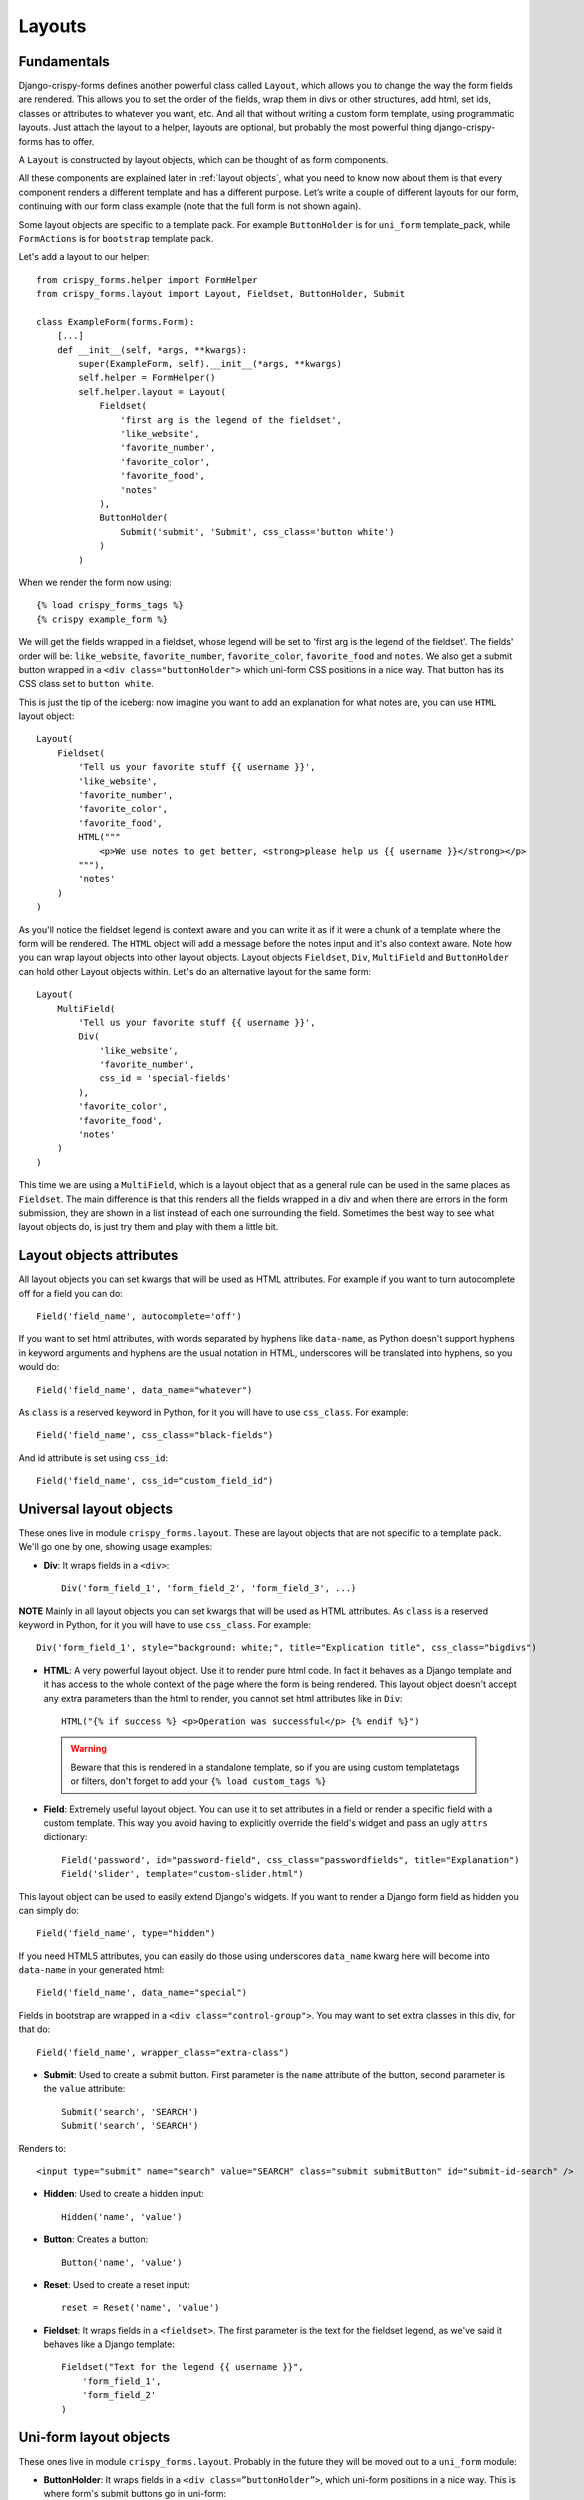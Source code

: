 .. `layouts`:

=======
Layouts
=======

Fundamentals
~~~~~~~~~~~~

Django-crispy-forms defines another powerful class called ``Layout``, which allows you to change the way the form fields are rendered. This allows you to set the order of the fields, wrap them in divs or other structures, add html, set ids, classes or attributes to whatever you want, etc. And all that without writing a custom form template, using programmatic layouts. Just attach the layout to a helper, layouts are optional, but probably the most powerful thing django-crispy-forms has to offer.

A ``Layout`` is constructed by layout objects, which can be thought of as form components.

All these components are explained later in :ref:`layout objects`, what you need to know now about them is that every component renders a different template and has a different purpose. Let’s write a couple of different layouts for our form, continuing with our form class example (note that the full form is not shown again).

Some layout objects are specific to a template pack. For example ``ButtonHolder`` is for ``uni_form`` template_pack, while ``FormActions`` is for ``bootstrap`` template pack.

Let's add a layout to our helper::

    from crispy_forms.helper import FormHelper
    from crispy_forms.layout import Layout, Fieldset, ButtonHolder, Submit

    class ExampleForm(forms.Form):
        [...]
        def __init__(self, *args, **kwargs):
            super(ExampleForm, self).__init__(*args, **kwargs)
            self.helper = FormHelper()
            self.helper.layout = Layout(
                Fieldset(
                    'first arg is the legend of the fieldset',
                    'like_website',
                    'favorite_number',
                    'favorite_color',
                    'favorite_food',
                    'notes'
                ),
                ButtonHolder(
                    Submit('submit', 'Submit', css_class='button white')
                )
            )

When we render the form now using::

    {% load crispy_forms_tags %}
    {% crispy example_form %}

We will get the fields wrapped in a fieldset, whose legend will be set to 'first arg is the legend of the fieldset'. The fields' order will be: ``like_website``, ``favorite_number``, ``favorite_color``, ``favorite_food`` and ``notes``. We also get a submit button wrapped in a ``<div class="buttonHolder">`` which uni-form CSS positions in a nice way. That button has its CSS class set to ``button white``.

This is just the tip of the iceberg: now imagine you want to add an explanation for what notes are, you can use ``HTML`` layout object::

    Layout(
        Fieldset(
            'Tell us your favorite stuff {{ username }}',
            'like_website',
            'favorite_number',
            'favorite_color',
            'favorite_food',
            HTML("""
                <p>We use notes to get better, <strong>please help us {{ username }}</strong></p>
            """),
            'notes'
        )
    )

As you'll notice the fieldset legend is context aware and you can write it as if it were a chunk of a template where the form will be rendered. The ``HTML`` object will add a message before the notes input and it's also context aware. Note how you can wrap layout objects into other layout objects. Layout objects ``Fieldset``, ``Div``, ``MultiField`` and ``ButtonHolder`` can hold other Layout objects within. Let's do an alternative layout for the same form::

    Layout(
        MultiField(
            'Tell us your favorite stuff {{ username }}',
            Div(
                'like_website',
                'favorite_number',
                css_id = 'special-fields'
            ),
            'favorite_color',
            'favorite_food',
            'notes'
        )
    )

This time we are using a ``MultiField``, which is a layout object that as a general rule can be used in the same places as ``Fieldset``. The main difference is that this renders all the fields wrapped in a div and when there are errors in the form submission, they are shown in a list instead of each one surrounding the field. Sometimes the best way to see what layout objects do, is just try them and play with them a little bit.


Layout objects attributes
~~~~~~~~~~~~~~~~~~~~~~~~~

All layout objects you can set kwargs that will be used as HTML attributes. For example if you want to turn autocomplete off for a field you can do::

    Field('field_name', autocomplete='off')

If you want to set html attributes, with words separated by hyphens like ``data-name``, as Python doesn't support hyphens in keyword arguments and hyphens are the usual notation in HTML, underscores will be translated into hyphens, so you would do::

    Field('field_name', data_name="whatever")

As ``class`` is a reserved keyword in Python, for it you will have to use ``css_class``. For example::

    Field('field_name', css_class="black-fields")

And id attribute is set using ``css_id``::

    Field('field_name', css_id="custom_field_id")


.. _`layout objects`:

Universal layout objects
~~~~~~~~~~~~~~~~~~~~~~~~

These ones live in module ``crispy_forms.layout``. These are layout objects that are not specific to a template pack. We'll go one by one, showing usage examples:

- **Div**: It wraps fields in a ``<div>``::

    Div('form_field_1', 'form_field_2', 'form_field_3', ...)

**NOTE** Mainly in all layout objects you can set kwargs that will be used as HTML attributes. As ``class`` is a reserved keyword in Python, for it you will have to use ``css_class``. For example::

    Div('form_field_1', style="background: white;", title="Explication title", css_class="bigdivs")

- **HTML**: A very powerful layout object. Use it to render pure html code. In fact it behaves as a Django template and it has access to the whole context of the page where the form is being rendered. This layout object doesn't accept any extra parameters than the html to render, you cannot set html attributes like in ``Div``::

    HTML("{% if success %} <p>Operation was successful</p> {% endif %}")

 .. warning ::

    Beware that this is rendered in a standalone template, so if you are using custom templatetags or filters, don't forget to add your ``{% load custom_tags %}``

- **Field**: Extremely useful layout object. You can use it to set attributes in a field or render a specific field with a custom template. This way you avoid having to explicitly override the field's widget and pass an ugly ``attrs`` dictionary::

    Field('password', id="password-field", css_class="passwordfields", title="Explanation")
    Field('slider', template="custom-slider.html")

This layout object can be used to easily extend Django's widgets. If you want to render a Django form field as hidden you can simply do::

    Field('field_name', type="hidden")

If you need HTML5 attributes, you can easily do those using underscores ``data_name`` kwarg here will become into ``data-name`` in your generated html::

    Field('field_name', data_name="special")

Fields in bootstrap are wrapped in a ``<div class="control-group">``. You may want to set extra classes in this div, for that do::

    Field('field_name', wrapper_class="extra-class")


- **Submit**: Used to create a submit button. First parameter is the ``name`` attribute of the button, second parameter is the ``value`` attribute::

    Submit('search', 'SEARCH')
    Submit('search', 'SEARCH')

Renders to::

    <input type="submit" name="search" value="SEARCH" class="submit submitButton" id="submit-id-search" />

- **Hidden**: Used to create a hidden input::

    Hidden('name', 'value')

- **Button**: Creates a button::

    Button('name', 'value')

- **Reset**: Used to create a reset input::

    reset = Reset('name', 'value')

- **Fieldset**: It wraps fields in a ``<fieldset>``. The first parameter is the text for the fieldset legend, as we've said it behaves like a Django template::

    Fieldset("Text for the legend {{ username }}",
        'form_field_1',
        'form_field_2'
    )


Uni-form layout objects
~~~~~~~~~~~~~~~~~~~~~~~

These ones live in module ``crispy_forms.layout``. Probably in the future they will be moved out to a ``uni_form`` module:

- **ButtonHolder**: It wraps fields in a ``<div class=”buttonHolder”>``, which uni-form positions in a nice way. This is where form's submit buttons go in uni-form::

    ButtonHolder(
        HTML("<span class="hidden">✓ Saved data</span>"),
        Submit('save', 'Save')
    )

- **MultiField**: It wraps fields in a ``<div>`` with a label on top. When there are errors in the form submission it renders them in a list instead of each one surrounding the field::

    MultiField("Text for the label {{ username }}",
        'form_field_1',
        'form_field_2'
    )


Bootstrap Layout objects
~~~~~~~~~~~~~~~~~~~~~~~~

These ones live under module ``crispy_forms.bootstrap``.

- **FormActions**: It wraps fields in a ``<div class="form-actions">``. It is usually used to wrap form's buttons::

    FormActions(
        Submit('save', 'Save changes'),
        Button('cancel', 'Cancel')
    )

.. image:: images/form_actions.png
   :align: center

- **AppendedText**: It renders a bootstrap appended text input. The first parameter is the name of the field to add appended text to, then the appended text which can be HTML like. There is an optional parameter ``active``, by default set to ``False``, that you can set to a boolean to render appended text active::

    AppendedText('field_name', 'appended text to show')
    AppendedText('field_name', '$', active=True)

.. image:: images/appended_text.png
   :align: center

- **PrependedText**: It renders a bootstrap prepended text input. The first parameter is the name of the field to add prepended text to, then the prepended text which can be HTML like. There is an optional parameter ``active``, by default set to ``False``, that you can set to a boolean to render prepended text active::

    PrependedText('field_name', '<b>Prepended text</b> to show')
    PrependedText('field_name', '@', placeholder="username")

.. image:: images/prepended_text.png
   :align: center

- **PrependedAppendedText**: It renders a combined prepended and appended text. The first parameter is the name of the field, then the prepended text and finally the appended text::

    PrependedAppendedText('field_name', '$', '.00'),

.. image:: images/appended_prepended_text.png
   :align: center

- **InlineCheckboxes**: It renders a Django ``forms.MultipleChoiceField`` field using inline checkboxes::

    InlineCheckboxes('field_name')

.. image:: images/inline_checkboxes.png
   :align: center

- **InlineRadios**: It renders a Django ``forms.ChoiceField`` field with its widget set to ``forms.RadioSelect`` using inline radio buttons::

    InlineRadios('field_name')

.. image:: images/inline_radios.jpg
   :align: center

- **StrictButton**: It renders a button using ``<button>`` html, not ``input``. By default ``type`` is set to ``button`` and ``class`` is set to ``btn``::

    StrictButton("Button's content", name="go", value="go", css_class="extra")
    StrictButton('Success', css_class="btn-success")

.. image:: images/strict_button.png
   :align: center

- **FieldWithButtons**: You can create an input connected with buttons::

    FieldWithButtons('field_name', StrictButton("Go!"))

.. image:: images/field_with_buttons.png
   :align: center

- **Tab & TabHolder**: ``Tab`` renders a tab, different tabs need to be wrapped in a ``TabHolder`` for automatic javascript functioning, also you will need ``bootstrap-tab.js`` included in your static files::

    TabHolder(
        Tab('First Tab',
            'field_name_1',
            Div('field_name_2')
        ),
        Tab('Second Tab',
            Field('field_name_3', css_class="extra")
        )
    )

.. image:: images/tab_and_tabholder.jpg
   :align: center

- **Accordion & AccordionGroup**: ``AccordionGroup`` renders an accordion pane, different groups need to be wrapped in an ``Accordion`` for automatic javascript functioning, also you will need ``bootstrap-tab.js`` included in your static files::

    Accordion(
        AccordionGroup('First Group',
            'radio_buttons'
        ),
        Tab('Second Group',
            Field('field_name_3', css_class="extra")
        )
    )

.. image:: images/accordiongroup_and_accordion.jpg
   :align: center

- **Alert**: ``Alert`` generates markup in the form of an alert dialog::

    Alert(content='<strong>Warning!</strong> Best check yo self, you're not looking too good.')

.. image:: images/alert.png
   :align: center

.. _`override templates`:

Overriding layout objects templates
~~~~~~~~~~~~~~~~~~~~~~~~~~~~~~~~~~~

The mentioned set of :ref:`layout objects` has been thoroughly designed to be flexible, standard compatible and support Django form features. Every Layout object is associated to a different template that lives in ``templates/{{ TEMPLATE_PACK_NAME }}/layout/`` directory.

Some advanced users may want to use their own templates, to adapt the layout objects to their use or necessities. There are three ways to override the template that a layout object uses.

- **Globally**: You override the template of the layout object, for all instances of that layout object you use::

    from crispy_forms.layout import Div
    Div.template = 'my_div_template.html'

- **Individually**: You can override the template for a specific layout object in a layout::

    Layout(
        Div(
            'field1',
            'field2',
            template='my_div_template.html'
        )
    )

- **Overriding templates directory**: This means mimicking crispy-forms directory structure into your project and then copying the templates that you want to override there, finally editing those copies. If you are using this approach it's better to just copy and edit templates you will customize instead of all.


Overriding project templates
~~~~~~~~~~~~~~~~~~~~~~~~~~~~

You need to differentiate between layout objects' templates and django-crispy-forms templates. There are some templates that live in ``templates/{{ TEMPLATE_PACK_NAME }}`` that define the form/formset structure, how a field or errors are rendered, etc. They add very little logic and are pretty much basic wrappers for the rest of django-crispy-forms power. To override these ones you have two options:

- **template** and **field_template** attributes in ``FormHelper``: Since version 1.3.0 you can override the form/formset template and the field template using helper attributes, see section :ref:`helper attributes`. With this you can change one specific form or all your project forms (creating a custom FormHelper base class for example).

- **Overriding templates directory**: This works the same as explained in section :ref:`override templates`. If you are adapting crispy-forms templates to a popular open source template pack you use, submit it so more people can benefit from it.

- **Creating a TEMPLATE PACK**: You maybe want to use crispy-forms with you favorite CSS framework or your Company's CSS. For doing so, you will need to be quite familiar with crispy-forms, layout objects and their templates. You will probably want to start off with one of the existing template packs, probably ``bootstrap``. Imagine your template pack is named ``chocolate``, that means you probably want your root directory named the same way. For using your template pack, you will have to set ``CRISPY_TEMPLATE_PACK = 'chocolate'`` variable in your settings file and also set ``CRISPY_ALLOWED_TEMPLATE_PACKS = ('bootstrap', 'chocolate')``. This way crispy-forms will know you want to use your own template pack, which is an allowed one and where to look for it.

.. _`django-uni-form-contrib`: https://github.com/kennethlove/django-uni-form-contrib
.. _`Bootstrap`: https://github.com/twitter/bootstrap


Creating your own layout objects
~~~~~~~~~~~~~~~~~~~~~~~~~~~~~~~~

The :ref:`layout objects` bundled with django-crispy-forms are a set of the most seen components that build a form. You will probably be able to do anything you need combining them. Anyway, you may want to create your own components, for doing that, you will need a good grasp of django-crispy-forms. Every layout object must have a method called ``render``. Its prototype should be::

    def render(self, form, form_style, context):

The official layout objects live in ``layout.py`` and ``bootstrap.py``, you may want to have a look at them to fully understand how to proceed. But in general terms, a layout object is a template rendered with some parameters passed.

If you come up with a good idea and design a layout object you think others could benefit from, please open an issue or send a pull request, so django-crispy-forms gets better.


Composing layouts
~~~~~~~~~~~~~~~~~

Imagine you have several forms that share a big chunk of the same layout. There is a easy way you can create a ``Layout``, reuse and extend it. You can have a ``Layout`` as a component of another ``Layout``. You can build that common chunk, different ways. As a separate class::

    class CommonLayout(Layout):
        def __init__(self, *args, **kwargs):
            super(CommonLayout, self).__init__(
                MultiField("User data",
                    'username',
                    'lastname',
                    'age'
                )
            )

Maybe an object instance is good enough::

    common_layout = Layout(
        MultiField("User data",
            'username',
            'lastname',
            'age'
        )
    )

Then you can do::

    helper.layout = Layout(
        CommonLayout(),
        Div(
            'favorite_food',
            'favorite_bread',
            css_id = 'favorite-stuff'
        )
    )

Or::

    helper.layout = Layout(
        common_layout,
        Div(
            'professional_interests',
            'job_description',
        )
    )

We have defined a layout and used it as a chunk of another layout, which means that those two layouts will start the same way and then extend the layout in different ways.
